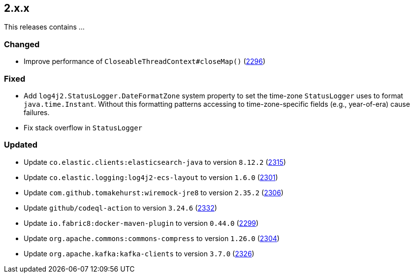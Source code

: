 ////
    Licensed to the Apache Software Foundation (ASF) under one or more
    contributor license agreements.  See the NOTICE file distributed with
    this work for additional information regarding copyright ownership.
    The ASF licenses this file to You under the Apache License, Version 2.0
    (the "License"); you may not use this file except in compliance with
    the License.  You may obtain a copy of the License at

         https://www.apache.org/licenses/LICENSE-2.0

    Unless required by applicable law or agreed to in writing, software
    distributed under the License is distributed on an "AS IS" BASIS,
    WITHOUT WARRANTIES OR CONDITIONS OF ANY KIND, either express or implied.
    See the License for the specific language governing permissions and
    limitations under the License.
////

[#release-notes-2-x-x]
== 2.x.x



This releases contains ...


[#release-notes-2-x-x-changed]
=== Changed

* Improve performance of `CloseableThreadContext#closeMap()` (https://github.com/apache/logging-log4j2/pull/2296[2296])

[#release-notes-2-x-x-fixed]
=== Fixed

* Add `log4j2.StatusLogger.DateFormatZone` system property to set the time-zone `StatusLogger` uses to format `java.time.Instant`. Without this formatting patterns accessing to time-zone-specific fields (e.g., year-of-era) cause failures.
* Fix stack overflow in `StatusLogger`

[#release-notes-2-x-x-updated]
=== Updated

* Update `co.elastic.clients:elasticsearch-java` to version `8.12.2` (https://github.com/apache/logging-log4j2/pull/2315[2315])
* Update `co.elastic.logging:log4j2-ecs-layout` to version `1.6.0` (https://github.com/apache/logging-log4j2/pull/2301[2301])
* Update `com.github.tomakehurst:wiremock-jre8` to version `2.35.2` (https://github.com/apache/logging-log4j2/pull/2306[2306])
* Update `github/codeql-action` to version `3.24.6` (https://github.com/apache/logging-log4j2/pull/2332[2332])
* Update `io.fabric8:docker-maven-plugin` to version `0.44.0` (https://github.com/apache/logging-log4j2/pull/2299[2299])
* Update `org.apache.commons:commons-compress` to version `1.26.0` (https://github.com/apache/logging-log4j2/pull/2304[2304])
* Update `org.apache.kafka:kafka-clients` to version `3.7.0` (https://github.com/apache/logging-log4j2/pull/2326[2326])
